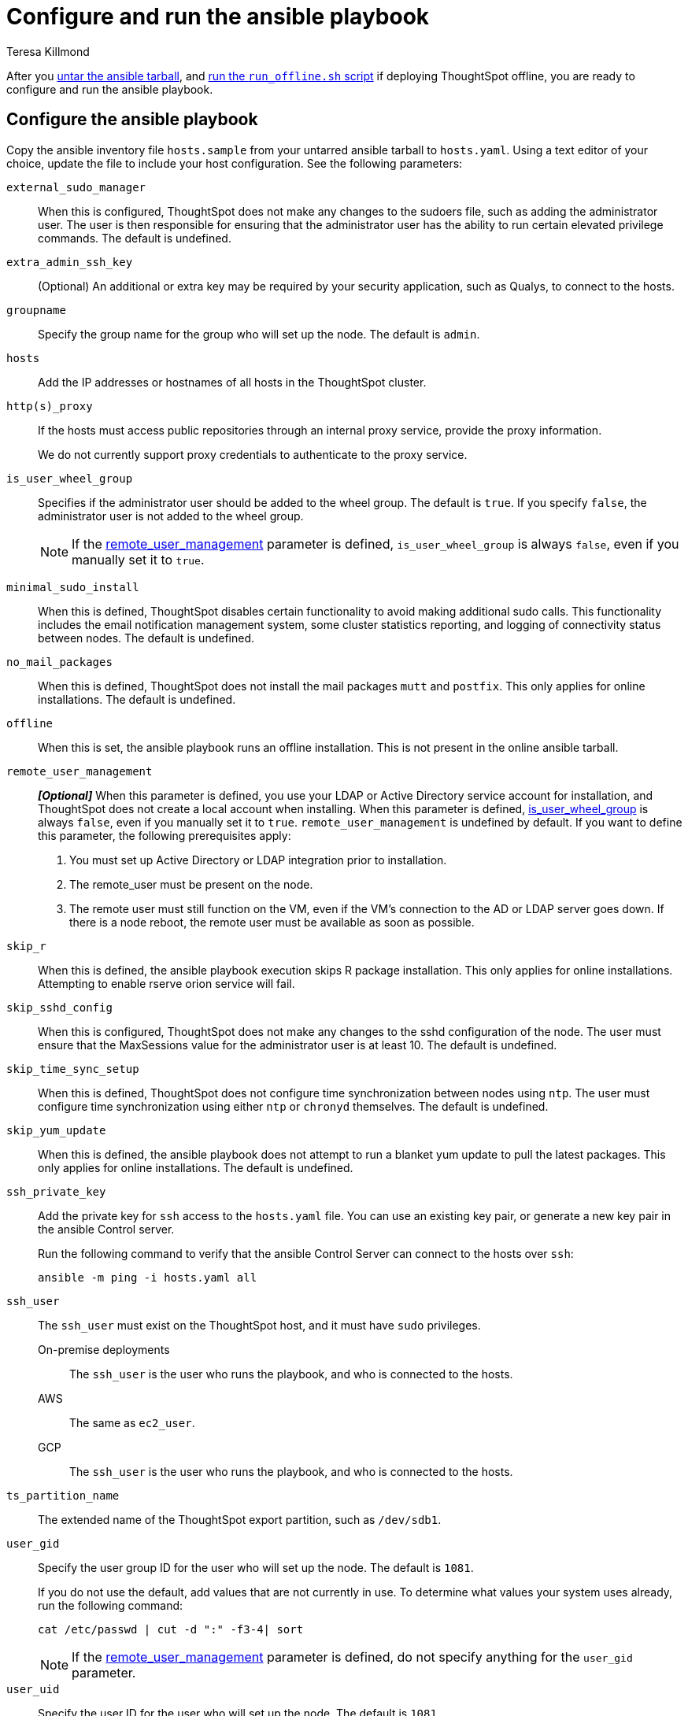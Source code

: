 = Configure and run the ansible playbook
:last_updated: 5/10/2023
:linkattrs:
:author: Teresa Killmond
:experimental:
:description: Configure and run the ansible playbook for deployment of ThoughtSpot on your own OS.

After you xref:customer-os-untar.adoc[untar the ansible tarball], and xref:customer-os-offline-script.adoc[run the `run_offline.sh` script] if deploying ThoughtSpot offline, you are ready to configure and run the ansible playbook.

[#configure]
== Configure the ansible playbook
Copy the ansible inventory file `hosts.sample` from your untarred ansible tarball to `hosts.yaml`. Using a text editor of your choice, update the file to include your host configuration. See the following parameters:

`external_sudo_manager`::
When this is configured, ThoughtSpot does not make any changes to the sudoers file, such as adding the administrator user. The user is then responsible for ensuring that the administrator user has the ability to run certain elevated privilege commands. The default is undefined.

`extra_admin_ssh_key`::
(Optional) An additional or extra key may be required by your security application, such as Qualys, to connect to the hosts.

`groupname`::
Specify the group name for the group who will set up the node. The default is `admin`.

`hosts`::
Add the IP addresses or hostnames of all hosts in the ThoughtSpot cluster.

`http(s)_proxy`::
If the hosts must access public repositories through an internal proxy service, provide the proxy information.
+
We do not currently support proxy credentials to authenticate to the proxy service.

[#is_user_wheel_group]
`is_user_wheel_group`::
Specifies if the administrator user should be added to the wheel group. The default is `true`. If you specify `false`, the administrator user is not added to the wheel group.
+
NOTE: If the <<remote_user_management,remote_user_management>> parameter is defined, `is_user_wheel_group` is always `false`, even if you manually set it to `true`.

[#minimal_sudo_install]
`minimal_sudo_install`::
When this is defined, ThoughtSpot disables certain functionality to avoid making additional sudo calls. This functionality includes the email notification management system, some cluster statistics reporting, and logging of connectivity status between nodes. The default is undefined.

`no_mail_packages`::
When this is defined, ThoughtSpot does not install the mail packages `mutt` and `postfix`.  This only applies for online installations. The default is undefined.

`offline`::
When this is set, the ansible playbook runs an offline installation. This is not present in the online ansible tarball.

[#remote_user_management]
`remote_user_management`::
*_[Optional]_* When this parameter is defined, you use your LDAP or Active Directory service account for installation, and ThoughtSpot does not create a local account when installing. When this parameter is defined, <<is_user_wheel_group,is_user_wheel_group>> is always `false`, even if you manually set it to `true`. `remote_user_management` is undefined by default. If you want to define this parameter, the following prerequisites apply:
+
. You must set up Active Directory or LDAP integration prior to installation.
. The remote_user must be present on the node.
. The remote user must still function on the VM, even if the VM's connection to the AD or LDAP server goes down. If there is a node reboot, the remote user must be available as soon as possible.

`skip_r`::
When this is defined, the ansible playbook execution skips R package installation. This only applies for online installations. Attempting to enable rserve orion service will fail.

`skip_sshd_config`::
When this is configured, ThoughtSpot does not make any changes to the sshd configuration of the node.  The user must ensure that the MaxSessions value for the administrator user is at least 10. The default is undefined.

`skip_time_sync_setup`::
When this is defined, ThoughtSpot does not configure time synchronization between nodes using `ntp`. The user must configure time synchronization using either `ntp` or `chronyd` themselves. The default is undefined.

`skip_yum_update`::
When this is defined, the ansible playbook does not attempt to run a blanket yum update to pull the latest packages. This only applies for online installations. The default is undefined.

`ssh_private_key`::
Add the private key for `ssh` access to the `hosts.yaml` file. You can use an existing key pair, or generate a new key pair in the ansible Control server.
+
Run the following command to verify that the ansible Control Server can connect to the hosts over `ssh`:
+
[source]
----
ansible -m ping -i hosts.yaml all
----

`ssh_user`::
The `ssh_user` must exist on the ThoughtSpot host, and it must have `sudo` privileges.
On-premise deployments;;
The `ssh_user` is the user who runs the playbook, and who is connected to the hosts.
AWS;;
The same as `ec2_user`.
GCP;;
The `ssh_user` is the user who runs the playbook, and who is connected to the hosts.

`ts_partition_name`::
The extended name of the ThoughtSpot export partition, such as `/dev/sdb1`.

`user_gid`::
Specify the user group ID for the user who will set up the node. The default is `1081`.
+
If you do not use the default, add values that are not currently in use. To determine what values your system uses already, run the following command:
+
[source]
----
cat /etc/passwd | cut -d ":" -f3-4| sort
----
+
NOTE: If the <<remote_user_management,remote_user_management>> parameter is defined, do not specify anything for the `user_gid` parameter.

`user_uid`::
Specify the user ID for the user who will set up the node. The default is `1081`.
+
If you do not use the default, add values that are not currently in use. To determine what values your system uses already, run the following command:
+
[source]
----
cat /etc/passwd | cut -d ":" -f3-4| sort
----
+
NOTE: If the <<remote_user_management,remote_user_management>> parameter is defined, do not specify anything for the `user_uid` parameter.

`username`::
Specify the username for the user who will set up the node. The default is `admin`. If you use Active Directory, the username must be 20 characters or fewer, and cannot contain any of the following characters: `"/ \ [ ] : ; | = , + * ? < >`

// NOTE FOR LATER: at some point we may want to have details on redirecting a mirror repository, which some orgs use for offline deployments. This is a nice to have and you would have to work with Kirsten Stark on it.

[#run]
== Run the ansible playbook
Run the ansible Playbook from your local machine by entering the following command:

[source,bash]
----
ansible-playbook -i hosts.yaml ts.yaml
----

As the ansible Playbook runs, it will perform these tasks:

. Triggers the installation of xref:customer-os-packages.adoc[Yum, Python, and R packages].
. Configures the local user accounts that the ThoughtSpot application uses, unless you defined the <<remote_user_management,remote_user_management>> parameter and used your LDAP or Active Directory service account for installation.
. Installs the ThoughtSpot CLI.
. Configures all the nodes in the ThoughtSpot cluster:
- Formats and creates export partitions, if they do not exist.
- Formats the data disks.

== Next steps
Next, xref:customer-os-install.adoc[deploy ThoughtSpot clusters].

'''
> **Related information**
>
> * xref:customer-os.adoc[]
> * xref:customer-os-prerequisites.adoc[]
> * xref:customer-os-artifacts.adoc[]
> * xref:customer-os-untar.adoc[]
> * xref:customer-os-offline-script.adoc[]
> * xref:customer-os-install.adoc[Deploy ThoughtSpot clusters on your own OS]
> * xref:customer-os-upgrade.adoc[Upgrading ThoughtSpot on your own OS to a new release]
> * xref:customer-os-add-node.adoc[Adding new nodes to clusters running on your own OS]
> * xref:customer-os-packages.adoc[Packages installed with ThoughtSpot running on your own OS]
